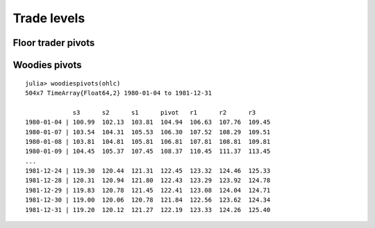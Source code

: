 Trade levels
============


Floor trader pivots
-------------------

Woodies pivots
--------------
::

    julia> woodiespivots(ohlc)
    504x7 TimeArray{Float64,2} 1980-01-04 to 1981-12-31

                 s3      s2      s1      pivot   r1      r2      r3
    1980-01-04 | 100.99  102.13  103.81  104.94  106.63  107.76  109.45
    1980-01-07 | 103.54  104.31  105.53  106.30  107.52  108.29  109.51
    1980-01-08 | 103.81  104.81  105.81  106.81  107.81  108.81  109.81
    1980-01-09 | 104.45  105.37  107.45  108.37  110.45  111.37  113.45
    ...
    1981-12-24 | 119.30  120.44  121.31  122.45  123.32  124.46  125.33
    1981-12-28 | 120.31  120.94  121.80  122.43  123.29  123.92  124.78
    1981-12-29 | 119.83  120.78  121.45  122.41  123.08  124.04  124.71
    1981-12-30 | 119.00  120.06  120.78  121.84  122.56  123.62  124.34
    1981-12-31 | 119.20  120.12  121.27  122.19  123.33  124.26  125.40
